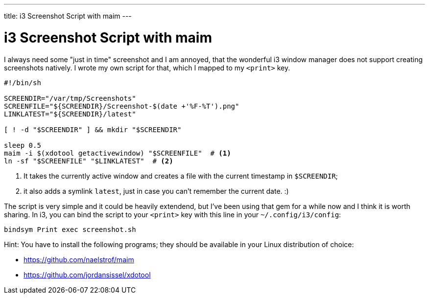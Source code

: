 ---
title: i3 Screenshot Script with maim
---

= i3 Screenshot Script with maim

I always need some "just in time" screenshot and I am annoyed, that the
wonderful i3 window manager does not support creating screenshots natively.
I wrote my own script for that, which I mapped to my `<print>` key.

[source, sh]
----
#!/bin/sh

SCREENDIR="/var/tmp/Screenshots"
SCREENFILE="${SCREENDIR}/Screenshot-$(date +'%F-%T').png"
LINKLATEST="${SCREENDIR}/latest"

[ ! -d "$SCREENDIR" ] && mkdir "$SCREENDIR"

sleep 0.5
maim -i $(xdotool getactivewindow) "$SCREENFILE"  # <1>
ln -sf "$SCREENFILE" "$LINKLATEST"  # <2>
----

<1> It takes the currently active window and creates a file with the current
    timestamp in `$SCREENDIR`; 
<2> it also adds a symlink `latest`, just in case you can't remember the current date. :)

The script is very simple and it could be heavily extendend, but I've been
using that gem for a while now and I think it is worth sharing. In i3,  
you can bind the script to your `<print>` key with this line in your
`~/.config/i3/config`:

----
bindsym Print exec screenshot.sh
----

Hint: You have to install the following programs; they should be available
in your Linux distribution of choice:

* https://github.com/naelstrof/maim
* https://github.com/jordansissel/xdotool
